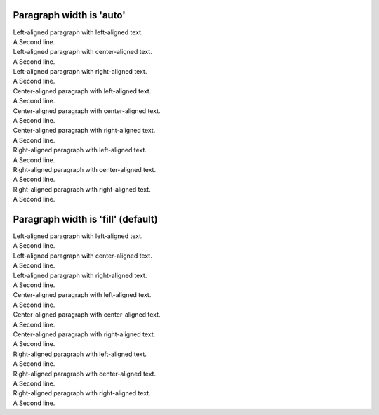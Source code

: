 

Paragraph width is 'auto'
=========================

.. class:: auto-left-left

    | Left-aligned paragraph with left-aligned text.
    | A Second line.


.. class:: auto-left-center

    | Left-aligned paragraph with center-aligned text.
    | A Second line.


.. class:: auto-left-right

    | Left-aligned paragraph with right-aligned text.
    | A Second line.



.. class:: auto-center-left

    | Center-aligned paragraph with left-aligned text.
    | A Second line.


.. class:: auto-center-center

    | Center-aligned paragraph with center-aligned text.
    | A Second line.


.. class:: auto-center-right

    | Center-aligned paragraph with right-aligned text.
    | A Second line.



.. class:: auto-right-left

    | Right-aligned paragraph with left-aligned text.
    | A Second line.


.. class:: auto-right-center

    | Right-aligned paragraph with center-aligned text.
    | A Second line.


.. class:: auto-right-right

    | Right-aligned paragraph with right-aligned text.
    | A Second line.



Paragraph width is 'fill' (default)
===================================


.. class:: fill-left-left

    | Left-aligned paragraph with left-aligned text.
    | A Second line.


.. class:: fill-left-center

    | Left-aligned paragraph with center-aligned text.
    | A Second line.


.. class:: fill-left-right

    | Left-aligned paragraph with right-aligned text.
    | A Second line.



.. class:: fill-center-left

    | Center-aligned paragraph with left-aligned text.
    | A Second line.


.. class:: fill-center-center

    | Center-aligned paragraph with center-aligned text.
    | A Second line.


.. class:: fill-center-right

    | Center-aligned paragraph with right-aligned text.
    | A Second line.



.. class:: fill-right-left

    | Right-aligned paragraph with left-aligned text.
    | A Second line.


.. class:: fill-right-center

    | Right-aligned paragraph with center-aligned text.
    | A Second line.


.. class:: fill-right-right

    | Right-aligned paragraph with right-aligned text.
    | A Second line.
